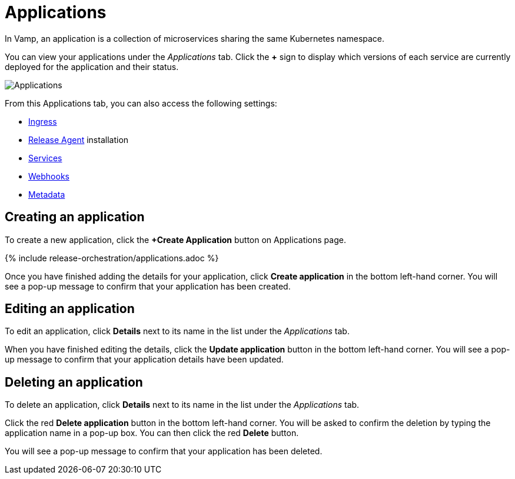= Applications
:page-layout: classic-docs
:page-liquid:
:icons: font
:toc: macro

In Vamp, an application is a collection of microservices sharing the same Kubernetes namespace.

You can view your applications under the _Applications_ tab. Click the *+* sign to display which versions of each service are currently deployed for the application and their status.

image::applications.png[Applications]

From this Applications tab, you can also access the following settings:

* <<ingress#,Ingress>>
* <<installing-release-agent#,Release Agent>>
installation 
* <<services#,Services>>
* <<webhooks#,Webhooks>>
* <<metadata#,Metadata>>

== Creating an application

To create a new application, click the *+Create Application* button on  Applications page.

{% include release-orchestration/applications.adoc %}

Once you have finished adding the details for your application, click **Create application** in the bottom left-hand corner. You will see a pop-up message to confirm that your application has been created.

// Add content on Ingress and services here?

== Editing an application

To edit an application, click *Details* next to its name in the list under the _Applications_ tab.

// screenshot

When you have finished editing the details, click the *Update application* button in the bottom left-hand corner. You will see a pop-up message to confirm that your application details have been updated.

== Deleting an application

To delete an application, click *Details* next to its name in the list under the _Applications_ tab.

Click the red *Delete application* button in the bottom left-hand corner. You will be asked to confirm the deletion by typing the application name in a pop-up box. You can then click the red *Delete* button.

// add screenshot

You will see a pop-up message to confirm that your application has been deleted.

